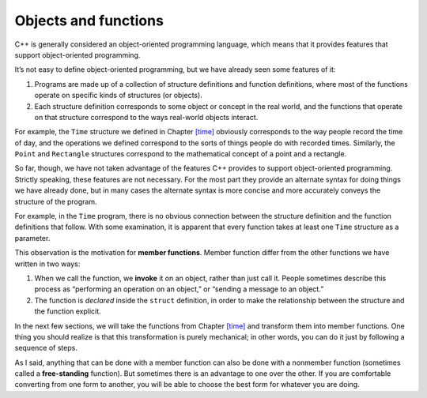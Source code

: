 ﻿Objects and functions
=====================

C++ is generally considered an object-oriented programming language,
which means that it provides features that support object-oriented
programming.

It’s not easy to define object-oriented programming, but we have already
seen some features of it:

#. Programs are made up of a collection of structure definitions and
   function definitions, where most of the functions operate on specific
   kinds of structures (or objects).

#. Each structure definition corresponds to some object or concept in
   the real world, and the functions that operate on that structure
   correspond to the ways real-world objects interact.

For example, the ``Time`` structure we defined in
Chapter `[time] <#time>`__ obviously corresponds to the way people
record the time of day, and the operations we defined correspond to the
sorts of things people do with recorded times. Similarly, the ``Point``
and ``Rectangle`` structures correspond to the mathematical concept of a
point and a rectangle.

So far, though, we have not taken advantage of the features C++ provides
to support object-oriented programming. Strictly speaking, these
features are not necessary. For the most part they provide an alternate
syntax for doing things we have already done, but in many cases the
alternate syntax is more concise and more accurately conveys the
structure of the program.

For example, in the ``Time`` program, there is no obvious connection
between the structure definition and the function definitions that
follow. With some examination, it is apparent that every function takes
at least one ``Time`` structure as a parameter.

This observation is the motivation for **member functions**. Member
function differ from the other functions we have written in two ways:

#. When we call the function, we **invoke** it on an object, rather than
   just call it. People sometimes describe this process as “performing
   an operation on an object,” or “sending a message to an object.”

#. The function is *declared* inside the ``struct`` definition, in order
   to make the relationship between the structure and the function
   explicit.

In the next few sections, we will take the functions from
Chapter `[time] <#time>`__ and transform them into member functions. One
thing you should realize is that this transformation is purely
mechanical; in other words, you can do it just by following a sequence
of steps.

As I said, anything that can be done with a member function can also be
done with a nonmember function (sometimes called a **free-standing**
function). But sometimes there is an advantage to one over the other. If
you are comfortable converting from one form to another, you will be
able to choose the best form for whatever you are doing.

.. fillintheblank:: question11_1_1

    True or False: C++ does not support object-oriented programming.

    - :([Ff]alse|FALSE): Correct!
      :.*: Incorrect!

.. fillintheblank:: question11_1_2

    True or False: Free-standing functions can perform *any* operation that a member function can.

    - :([Tt]rue|TRUE): Correct! But sometimes there is an advantage to one over the other.
      :.*: Incorrect!

.. mchoice:: question11_1_3
   :answer_a: before the structure definition
   :answer_b: inside of the structure definition
   :answer_c: anywhere in the program
   :correct: b
   :feedback_a: Incorrect! You're very close!
   :feedback_b: Correct!
   :feedback_c: Incorrect! The purpose of a member function is to establish a relationship between the structure and the function.

   Member functions are declared __________.
